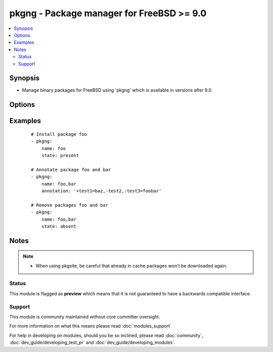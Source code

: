 .. _pkgng:


pkgng - Package manager for FreeBSD >= 9.0
++++++++++++++++++++++++++++++++++++++++++



.. contents::
   :local:
   :depth: 2


Synopsis
--------

* Manage binary packages for FreeBSD using 'pkgng' which is available in versions after 9.0.




Options
-------

.. raw:: html

    <table border=1 cellpadding=4>
    <tr>
    <th class="head">parameter</th>
    <th class="head">required</th>
    <th class="head">default</th>
    <th class="head">choices</th>
    <th class="head">comments</th>
    </tr>
                <tr><td>annotation<br/><div style="font-size: small;"> (added in 1.6)</div></td>
    <td>no</td>
    <td></td>
        <td></td>
        <td><div>A comma-separated list of keyvalue-pairs of the form <code>&lt;+/-/:&gt;&lt;key&gt;[=&lt;value&gt;]</code>. A <code>+</code> denotes adding an annotation, a <code>-</code> denotes removing an annotation, and <code>:</code> denotes modifying an annotation. If setting or modifying annotations, a value must be provided.</div>        </td></tr>
                <tr><td>autoremove<br/><div style="font-size: small;"> (added in 2.2)</div></td>
    <td>no</td>
    <td></td>
        <td><ul><li>yes</li><li>no</li></ul></td>
        <td><div>Remove automatically installed packages which are no longer needed.</div>        </td></tr>
                <tr><td>cached<br/><div style="font-size: small;"></div></td>
    <td>no</td>
    <td></td>
        <td><ul><li>yes</li><li>no</li></ul></td>
        <td><div>Use local package base instead of fetching an updated one.</div>        </td></tr>
                <tr><td>chroot<br/><div style="font-size: small;"> (added in 2.1)</div></td>
    <td>no</td>
    <td></td>
        <td></td>
        <td><div>Pkg will chroot in the specified environment.</div><div>Can not be used together with <em>rootdir</em> option.</div>        </td></tr>
                <tr><td>name<br/><div style="font-size: small;"></div></td>
    <td>yes</td>
    <td></td>
        <td></td>
        <td><div>Name of package to install/remove.</div>        </td></tr>
                <tr><td>pkgsite<br/><div style="font-size: small;"></div></td>
    <td>no</td>
    <td></td>
        <td></td>
        <td><div>For pkgng versions before 1.1.4, specify packagesite to use for downloading packages. If not specified, use settings from <code>/usr/local/etc/pkg.conf</code>.</div><div>For newer pkgng versions, specify a the name of a repository configured in <code>/usr/local/etc/pkg/repos</code>.</div>        </td></tr>
                <tr><td>rootdir<br/><div style="font-size: small;"></div></td>
    <td>no</td>
    <td></td>
        <td></td>
        <td><div>For pkgng versions 1.5 and later, pkg will install all packages within the specified root directory.</div><div>Can not be used together with <em>chroot</em> option.</div>        </td></tr>
                <tr><td>state<br/><div style="font-size: small;"></div></td>
    <td>no</td>
    <td>present</td>
        <td><ul><li>present</li><li>absent</li></ul></td>
        <td><div>State of the package.</div>        </td></tr>
        </table>
    </br>



Examples
--------

 ::

    # Install package foo
    - pkgng:
        name: foo
        state: present
    
    # Annotate package foo and bar
    - pkgng:
        name: foo,bar
        annotation: '+test1=baz,-test2,:test3=foobar'
    
    # Remove packages foo and bar
    - pkgng:
        name: foo,bar
        state: absent


Notes
-----

.. note::
    - When using pkgsite, be careful that already in cache packages won't be downloaded again.



Status
~~~~~~

This module is flagged as **preview** which means that it is not guaranteed to have a backwards compatible interface.


Support
~~~~~~~

This module is community maintained without core committer oversight.

For more information on what this means please read :doc:`modules_support`


For help in developing on modules, should you be so inclined, please read :doc:`community`, :doc:`dev_guide/developing_test_pr` and :doc:`dev_guide/developing_modules`.

